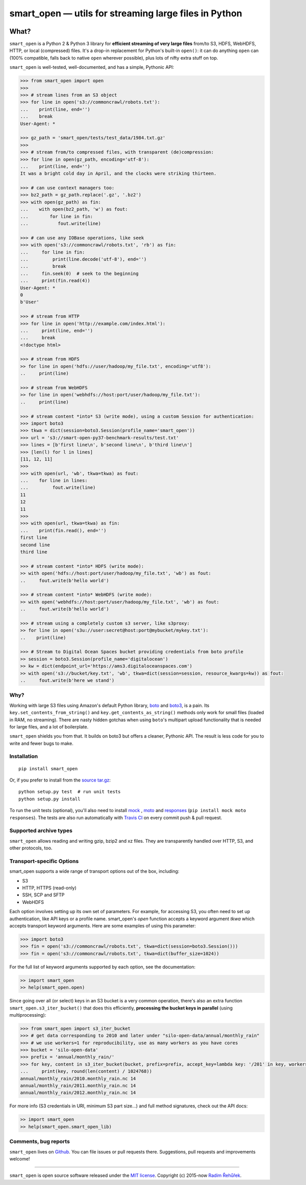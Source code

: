 ======================================================
smart_open — utils for streaming large files in Python
======================================================

|License|_ |Travis|_

.. |License| image:: https://img.shields.io/pypi/l/smart_open.svg
.. |Travis| image:: https://travis-ci.org/RaRe-Technologies/smart_open.svg?branch=master
.. _Travis: https://travis-ci.org/RaRe-Technologies/smart_open
.. _License: https://github.com/RaRe-Technologies/smart_open/blob/master/LICENSE

What?
=====

``smart_open`` is a Python 2 & Python 3 library for **efficient streaming of very large files** from/to S3, HDFS, WebHDFS, HTTP, or local (compressed) files.
It's a drop-in replacement for Python's built-in ``open()``: it can do anything ``open`` can (100% compatible, falls back to native ``open`` wherever possible), plus lots of nifty extra stuff on top.

``smart_open`` is well-tested, well-documented, and has a simple, Pythonic API:

.. code-block:: python

  >>> from smart_open import open
  >>>
  >>> # stream lines from an S3 object
  >>> for line in open('s3://commoncrawl/robots.txt'):
  ...    print(line, end='')
  ...    break
  User-Agent: *

  >>> gz_path = 'smart_open/tests/test_data/1984.txt.gz'
  >>>
  >>> # stream from/to compressed files, with transparent (de)compression:
  >>> for line in open(gz_path, encoding='utf-8'):
  ...    print(line, end='')
  It was a bright cold day in April, and the clocks were striking thirteen.

  >>> # can use context managers too:
  >>> bz2_path = gz_path.replace('.gz', '.bz2')
  >>> with open(gz_path) as fin:
  ...    with open(bz2_path, 'w') as fout:
  ...        for line in fin:
  ...           fout.write(line)

  >>> # can use any IOBase operations, like seek
  >>> with open('s3://commoncrawl/robots.txt', 'rb') as fin:
  ...     for line in fin:
  ...         print(line.decode('utf-8'), end='')
  ...         break
  ...     fin.seek(0)  # seek to the beginning
  ...     print(fin.read(4))
  User-Agent: *
  0
  b'User'

  >>> # stream from HTTP
  >>> for line in open('http://example.com/index.html'):
  ...     print(line, end='')
  ...     break
  <!doctype html>

  >>> # stream from HDFS
  >> for line in open('hdfs://user/hadoop/my_file.txt', encoding='utf8'):
  ..     print(line)

  >>> # stream from WebHDFS
  >> for line in open('webhdfs://host:port/user/hadoop/my_file.txt'):
  ..     print(line)

  >>> # stream content *into* S3 (write mode), using a custom Session for authentication:
  >>> import boto3
  >>> tkwa = dict(session=boto3.Session(profile_name='smart_open'))
  >>> url = 's3://smart-open-py37-benchmark-results/test.txt'
  >>> lines = [b'first line\n', b'second line\n', b'third line\n']
  >>> [len(l) for l in lines]
  [11, 12, 11]
  >>>
  >>> with open(url, 'wb', tkwa=tkwa) as fout:
  ...    for line in lines:
  ...         fout.write(line)
  11
  12
  11
  >>>
  >>> with open(url, tkwa=tkwa) as fin:
  ...    print(fin.read(), end='')
  first line
  second line
  third line

  >>> # stream content *into* HDFS (write mode):
  >> with open('hdfs://host:port/user/hadoop/my_file.txt', 'wb') as fout:
  ..     fout.write(b'hello world')

  >>> # stream content *into* WebHDFS (write mode):
  >> with open('webhdfs://host:port/user/hadoop/my_file.txt', 'wb') as fout:
  ..     fout.write(b'hello world')

  >>> # stream using a completely custom s3 server, like s3proxy:
  >> for line in open('s3u://user:secret@host:port@mybucket/mykey.txt'):
  ..    print(line)
 
  >>> # Stream to Digital Ocean Spaces bucket providing credentials from boto profile
  >> session = boto3.Session(profile_name='digitalocean')
  >> kw = dict(endpoint_url='https://ams3.digitaloceanspaces.com')
  >> with open('s3://bucket/key.txt', 'wb', tkwa=dict(session=session, resource_kwargs=kw)) as fout:
  ..     fout.write(b'here we stand')

Why?
----

Working with large S3 files using Amazon's default Python library, `boto <http://docs.pythonboto.org/en/latest/>`_ and `boto3 <https://boto3.readthedocs.io/en/latest/>`_, is a pain.
Its ``key.set_contents_from_string()`` and ``key.get_contents_as_string()`` methods only work for small files (loaded in RAM, no streaming).
There are nasty hidden gotchas when using ``boto``'s multipart upload functionality that is needed for large files, and a lot of boilerplate.

``smart_open`` shields you from that. It builds on boto3 but offers a cleaner, Pythonic API. The result is less code for you to write and fewer bugs to make.

Installation
------------
::

    pip install smart_open

Or, if you prefer to install from the `source tar.gz <http://pypi.python.org/pypi/smart_open>`_::

    python setup.py test  # run unit tests
    python setup.py install

To run the unit tests (optional), you'll also need to install `mock <https://pypi.python.org/pypi/mock>`_ , `moto <https://github.com/spulec/moto>`_ and `responses <https://github.com/getsentry/responses>`_ (``pip install mock moto responses``). The tests are also run automatically with `Travis CI <https://travis-ci.org/RaRe-Technologies/smart_open>`_ on every commit push & pull request.

Supported archive types
-----------------------

``smart_open`` allows reading and writing gzip, bzip2 and xz files.
They are transparently handled over HTTP, S3, and other protocols, too.

Transport-specific Options
--------------------------

smart_open supports a wide range of transport options out of the box, including:

- S3
- HTTP, HTTPS (read-only)
- SSH, SCP and SFTP
- WebHDFS

Each option involves setting up its own set of parameters.
For example, for accessing S3, you often need to set up authentication, like API keys or a profile name.
smart_open's `open` function accepts a keyword argument `tkwa` which accepts transport keyword arguments.
Here are some examples of using this parameter:

.. code-block:: python

  >>> import boto3
  >>> fin = open('s3://commoncrawl/robots.txt', tkwa=dict(session=boto3.Session()))
  >>> fin = open('s3://commoncrawl/robots.txt', tkwa=dict(buffer_size=1024))

For the full list of keyword arguments supported by each option, see the documentation:

.. code-block:: python

  >> import smart_open
  >> help(smart_open.open)

Since going over all (or select) keys in an S3 bucket is a very common operation, there's also an extra function ``smart_open.s3_iter_bucket()`` that does this efficiently, **processing the bucket keys in parallel** (using multiprocessing):

.. code-block:: python

  >>> from smart_open import s3_iter_bucket
  >>> # get data corresponding to 2010 and later under "silo-open-data/annual/monthly_rain"
  >>> # we use workers=1 for reproducibility, use as many workers as you have cores
  >>> bucket = 'silo-open-data'
  >>> prefix = 'annual/monthly_rain/'
  >>> for key, content in s3_iter_bucket(bucket, prefix=prefix, accept_key=lambda key: '/201' in key, workers=1, key_limit=3):
  ...     print(key, round(len(content) / 1024768))
  annual/monthly_rain/2010.monthly_rain.nc 14
  annual/monthly_rain/2011.monthly_rain.nc 14
  annual/monthly_rain/2012.monthly_rain.nc 14

For more info (S3 credentials in URI, minimum S3 part size...) and full method signatures, check out the API docs:

.. code-block:: python

  >> import smart_open
  >> help(smart_open.smart_open_lib)


Comments, bug reports
---------------------

``smart_open`` lives on `Github <https://github.com/RaRe-Technologies/smart_open>`_. You can file
issues or pull requests there. Suggestions, pull requests and improvements welcome!

----------------

``smart_open`` is open source software released under the `MIT license <https://github.com/piskvorky/smart_open/blob/master/LICENSE>`_.
Copyright (c) 2015-now `Radim Řehůřek <https://radimrehurek.com>`_.
